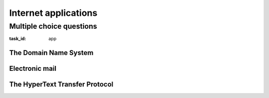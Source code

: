 .. Copyright |copy| 2014 by Olivier Bonaventure 
.. This file is licensed under a `creative commons licence <http://creativecommons.org/licenses/by/3.0/>`_

*********************
Internet applications
*********************

Multiple choice questions
=========================

:task_id: app




The Domain Name System
----------------------

.. question:: DNS1
   :nb_prop: 3
   :nb_pos: 1

   1. Which of the following DNS Resource Records should be queried to retrieve the IPv6 address associated to a name ? 

   .. positive:: The `AAAA` record. 

   .. negative:: The `A` record. 

      .. comment:: This record is used to retrieve the IPv4 address associated to a name.

   .. negative:: The `NS` record.

      .. comment:: This record is used to retrieve the name server that is responsible for a given domain name.

   .. negative:: The `MX` record.

      .. comment:: This record is used to retrieve the mail server that is responsible for a given domain name.


.. question:: DNS2
   :nb_prop: 3
   :nb_pos: 1

   2. You use the DNS to retrieve the `IPv4` address associated to the name `cnp3book.info.ucl.ac.be`. Assuming that you need to start your query from the root of the domain name system, which of the following DNS record will you *never* query to obtain this information.

   .. negative:: The `AAAA` record. 

      .. comment:: This record is used to retrieve the IPv6 address associated to a name. Although you query an IPv4 address, you might need to query a nameserver that uses IPv6 to retrieve this information.

   .. negative:: The `A` record. 

      .. comment:: This record is used to retrieve the IPv4 address associated to a name.

   .. negative:: The `NS` record.

      .. comment:: This record is used to retrieve the name server that is responsible for a given domain name.

   .. positive:: The `MX` record.

      .. comment:: This record is used to retrieve the mail server that is responsible for a given domain name. 


Electronic mail
---------------

.. question:: email1
   :nb_prop: 4
   :nb_pos: 2

   1. Which of the following affirmations about electronic mail on the Internet are valid ? Select all the correct ones in the list.

   .. positive:: The SMTP protocol is used to deliver email messages between servers and also between a client an a server.
 
   .. negative:: The SMTP protocol is used by the recipient to retrieve his/her email messages. 

      .. comment:: This action is performed by using the POP and IMAP protocols.

   .. positive:: The POP and IMAP protocols are used by the recipient to retrieve his/her email messages. 

   .. negative:: The SMTP protocol runs above the User Datagram Protocol (UDP).

   .. negative:: The POP protocol runs above the User Datagram Protocol (UDP).

   .. positive:: An email is a sequence of ASCII lines. The first lines contain the information required to deliver the email. An empty line is used to separate the header from the content of the email.

.. question:: email2
   :nb_prop: 3
   :nb_pos: 1

   2. The format of the Internet emails is defined in :rfc:`2822`. This specification describes all the nitty details of the format of email messages. The bullets below show several email messages. Only one of them is syntactically valid. Which one ?

   .. positive:: 

      .. code-block:: console 

         From: Alice <alice@example.net>
         To: Bob <mary@example.com>
         Subject: Saying Hello 
         Date: Fri, 21 Nov 1997 09:55:06 -0600 

         This is a message just to say hello. 
         So, "Hello". 

   .. positive::

      .. code-block:: console 

         From: Alice <alice@example.net>
         Subject: Saying Hello 
         Date: Fri, 21 Nov 1997 09:55:06 -0600 
         To: Bob <mary@example.com>


         This is a message just to say hello. 
         So, "Hello". 

   .. negative:: 

      .. code-block:: console 

         From: Alice "alice@example.net"
         Subject: Saying Hello 
         Date: Fri, 21 Nov 1997 09:55:06 -0600 
         To: Bob "mary@example.com"

         This is a message just to say hello. 
         So, "Hello". 

      .. comment:: The email addresses used in the header must be enclosed with `<` and `>`. 


   .. negative:: 

      .. code-block:: console 

         From: Alice <alice@example.net>
         Subject: Saying Hello 
         Date: Fri, 21 Nov 1997 09:55:06 -0600 
         To: Bob <mary@example.com>
         This is a message just to say hello. 
         So, "Hello". 

      .. comment:: The email header must be terminated by an empty line before the content of the message. 

   .. negative:: 

      .. code-block:: console 

         From: Alice "alice@example.net"
         Subject: Saying Hello 
         Date: Fri, 21 Nov 1997 09:55:06 -0600 
         To: Bob "mary@example.com"
         This is a message just to say hello. 
         So, "Hello". 

      .. comment:: The email header must be terminated by an empty line before the content of the message.  The email addresses used in the header must be enclosed with `<` and `>`. 


   .. negative:: 

      .. code-block:: console 

         From: Alice <alice@example.net>
         Subject: Saying Hello 
         To: Bob <mary@example.com>

         This is a message just to say hello. 
         So, "Hello" .


      .. comment:: The `Date:` header line is mandatory inside an email.

.. question:: smtp1
   :nb_prop: 4
   :nb_pos: 3 

   3. The SMTP protocol is a key protocol for the delivery of Internet email messages. This protocol is a stateful protocol where the client sends commands to the server. Which of the following affirmations about the SMTP commands are correct ?  Select all the valid ones. 

   .. positive:: The `HELO` command is the first command sent by a client on an SMTP session. It is always followed by a domain name as in the example below :
  
      .. code-block:: console 

         HELO uclouvain.be

   .. negative:: The `HELO` command can be issued at any time during an SMTP session. 

      .. comment:: The `HELO` command must be the first command issued on an SMTP session. It is always followed by a domain name

   .. positive:: The `MAIL FROM:` command must be issued before the `DATA` comment. It contains as parameter a valid email address as in the example below :

      .. code-block:: console 

         MAIL FROM: <alice@example.net>

   .. negative:: The `MAIL FROM:` command can only be issued after the `DATA` comment. It contains as parameter a valid email address as in the example below :

      .. code-block:: console 

         MAIL FROM: <bob@example.com>

   .. positive:: The `DATA` command can only be issued once the `MAIL FROM:` and `RCPT TO:` commands have been issued. It is followed by the entire email message that is transmitted. 

   .. positive:: The `QUIT` command is the last command from an SMTP session. It terminates the session.

.. question:: base64
   :nb_prop: 3
   :nb_pos: 1

   4. The Base64 format, defined in :rfc:`2045` and :rfc:`4648` allows to encode any binary information in a sequence of ASCII characters. Only one affirmation below concerning Base64 is valid. Which one ?

   .. positive:: Base64 encodes three 8 bits ASCII characters as a sequence of four characters. 

   .. negative:: Base64 encodes four 8 bits ASCII characters as a sequence of three characters. 

   .. positive:: A Base64 encoded string may contains the characters `A-Z`, `a-z`, `0-9` as well as `+`, `/` and `=` 

   .. negative:: A Base64 encoded string can only contain letters (`A-Z` and `a-z`) and digits (`0-9`)

      .. comment:: This is not sufficient. Base64 requires 64 different symbols. By using the letters and digits, there are only 62 symbols.

   .. positive:: A Base64 encoded string may contain the character `=`.

      .. comment:: This happens when the number of bytes to be encoded is not a multiple of three.

   .. negative:: A Base64 encoded string may never contain the character `=`.
      .. comment:: This character may be used, only in the last characters of the Base64 encoded string if the number of bytes to be encoded is not a multiple of three.

The HyperText Transfer Protocol
-------------------------------   

.. question:: http1
   :nb_pos: 2
   :nb_prop: 4

   1. The Uniform Resource Identifiers (URI) defined in :rfc:`3986` are a key element of the `world wide web`. Among the URIs below, select the ones that are valid URIs.

   .. positive:: ``http://example.net``

   .. negative:: ``http:example.net``
 
      .. comment:: In a URI, must be followed by the characters `:` and ``//``
   .. positive:: ``http://example.net@/example.com``

      .. comment:: This URI is valid, the string ``example.net`` corresponds to the authority part of the BNF that defines the format of the URI.

   .. negative:: ``http://example.com:user/index.html``

      .. comment:: This URI is invalid, the string ``example.com`` corresponds to a server name. The string after the `:` should be an integer that represents a port number. 

   .. negative:: ``http:80//example.com/index.html``

      .. comment:: This URI is invalid, the string ``example.com`` corresponds to a server name. To indicate a port number, `:80` should appear after ``example.com``. 


.. question:: http2
   :nb_pos: 2
   :nb_prop: 3

   2. The Uniform Resource Identifiers (URI) defined in :rfc:`3986` are used to indicate the domain name of the server that needs to be contacted to retrieve a document. Which of the following affirmations are valid for these URIs ? 

   .. positive:: In the ``http://example.net/example.com`` URI, the server name is ``example.com``

   .. negative:: In the ``http://example.net/example.com`` URI, the server name is ``example.net``

   .. positive:: In the ``http://example.net:1234/example.com/test.com`` URI, the server name is ``example.net``

   .. negative:: In the ``http://example.net:1234/example.com/test.com`` URI, the server name is ``example.com``

   .. negative:: In the ``http://example.net:1234/example.com/test.com`` URI, the server name is ``test.com``

   .. positive:: In the ``http://example.com@/example.net/test.com`` URI, the server name is ``example.net``

   .. negative:: In the ``http://example.com@/example.net/test.com`` URI, the server name is ``test.com``

.. question:: http3
   :nb_pos: 1
   :nb_prop: 3

   3. Which of the following affirmations are valid concerning the HTTP protocol ? Select all the valid affirmations from the ones listed below.

   .. positive:: HTTP is a stateless protocol.

   .. negative:: HTTP is a stateful protocol.

      .. comment:: HTTP is a stateless protocol.           

   .. positive:: HTTP supports three different methods : `GET`, `HEAD` and `POST`

   .. negative:: HTTP supports a single method : `GET`

      .. comment:: HTTP supports three different methods : `GET`, `HEAD` and `POST`. 

   .. positive:: A HTTP request contains a method and sequence of header lines. It ends with a blank line.

   .. negative:: The HTTP protocol can only be used to receive documents from a server.
 
      .. comment:: This is incorrect. With the `POST` method, it is possible to send information to a server.


.. question:: http4
   :nb_pos: 2
   :nb_prop: 3

   4. The extensibility of the HTTP protocol comes from the various header lines that it supports. Some of these header lines appear inside requests while others appear inside responses. Among the following affirmations about these headers, select the ones that are valid.

   .. positive:: The `Host` header line can appear inside an HTTP request. It indicates the name of the server from which the document can be retrieved.

   .. negative:: The `Server` header line can appear inside an HTTP request. It indicates the name of the server from which the document can be retrieved.

      .. comment:: This is incorrect. The `Server` header line can only appear inside *HTTP responses*. The header line that can appear inside HTTP requests is the `Host` line.

   .. positive:: The `Last-Modified` header line is included in the HTTP responses. It contains as parameter the last modification date of the retrieved document.

   .. negative:: The `User-Agent` header line can appear inside HTTP responses. It indicates the application that should process the response.

      .. comment:: This is incorrect, this header line can only appear inside HTTP requests. It indicates the application that was used to create the HTTP request.

   .. positive:: The `Referrer` header line may appear in HTTP requests. It indicates the URI that was visited before retrieving this URI.

   .. positive:: The `Content-Length`, `Content-Type` and `Content-Encoding` header lines may appear inside HTTP requests.

      .. comment:: Consider for example a `POST` request that contains a document that is transmitted to the server.

   .. negative:: The `Content-Length`, `Content-Type` and `Content-Encoding` header lines can only appear inside HTTP responses.

      .. comment:: This is incorrect. These header lines can also appear inside HTTP requests. Consider for example a `POST` request that contains a document that is transmitted to the server.
  



